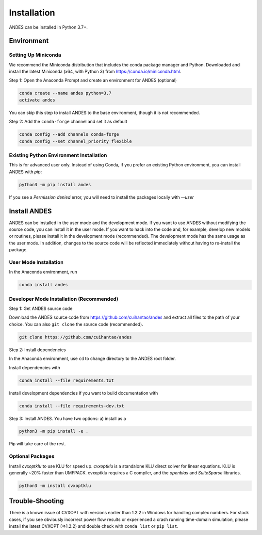 .. _install:

*************************
Installation
*************************

ANDES can be installed in Python 3.7+.

Environment
===========

Setting Up Miniconda
--------------------
We recommend the Miniconda distribution that includes the conda package manager and Python.
Downloaded and install the latest Miniconda (x64, with Python 3)
from https://conda.io/miniconda.html.

Step 1: Open the Anaconda Prompt and create an environment for ANDES (optional)

.. code:: bash

     conda create --name andes python=3.7
     activate andes

You can skip this step to install ANDES to the base environment, though it is not recommended.

Step 2: Add the ``conda-forge`` channel and set it as default

.. code:: bash

     conda config --add channels conda-forge
     conda config --set channel_priority flexible

Existing Python Environment Installation
----------------------------------------
This is for advanced user only.
Instead of using Conda, if you prefer an existing Python environment,
you can install ANDES with `pip`:

.. code:: bash

      python3 -m pip install andes

If you see a `Permission denied` error, you will need to
install the packages locally with `--user`

Install ANDES
=============

ANDES can be installed in the user mode and the development mode.
If you want to use ANDES without modifying the source code, you can install it in the user mode.
If you want to hack into the code and, for example, develop new models or routines, please install it in the
development mode (recommended). The development mode has the same usage as the user mode.
In addition, changes to the source code will be reflected immediately without having to re-install the package.

User Mode Installation
----------------------------------------

In the Anaconda environment, run

.. code:: bash

    conda install andes


Developer Mode Installation (Recommended)
-----------------------------------------

Step 1: Get ANDES source code

Download the ANDES source code from
https://github.com/cuihantao/andes and extract all files to the path of your choice.
You can also ``git clone`` the source code (recommended).

.. code:: bash

    git clone https://github.com/cuihantao/andes

Step 2: Install dependencies

In the Anaconda environment, use ``cd`` to change directory to the ANDES root folder.

Install dependencies with

.. code:: bash

    conda install --file requirements.txt

Install development dependencies if you want to build documentation with

.. code:: bash

    conda install --file requirements-dev.txt

Step 3: Install ANDES. You have two options: a) install as a

.. code:: bash

      python3 -m pip install -e .

Pip will take care of the rest.

Optional Packages
-----------------

Install `cvxoptklu` to use KLU for speed up.
`cvxoptklu` is a standalone KLU direct solver for linear equations.
KLU is generally ~20% faster than UMFPACK.
cvxoptklu requires a C compiler, and the `openblas` and
`SuiteSparse` libraries.

.. code:: bash

      python3 -m install cvxoptklu

Trouble-Shooting
====================
There is a known issue of CVXOPT with versions earlier than 1.2.2 in Windows for handling complex numbers.
For stock cases, if you see obviously incorrect power flow results or experienced a crash running time-domain
simulation, please install the latest CVXOPT (=>1.2.2) and double check with ``conda list`` or ``pip list``.
